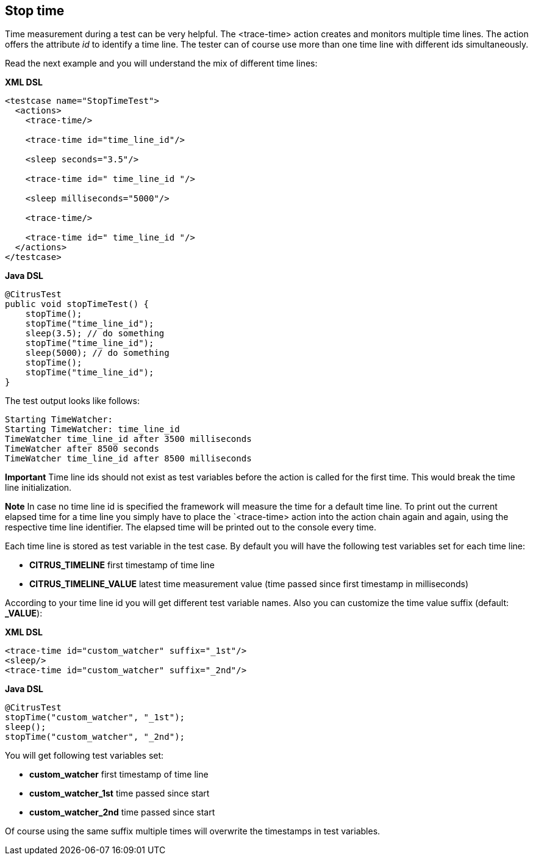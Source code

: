 [[actions-stop-time]]
== Stop time

Time measurement during a test can be very helpful. The <trace-time> action creates and monitors multiple time lines. The action offers the attribute _id_ to identify a time line.
The tester can of course use more than one time line with different ids simultaneously.

Read the next example and you will understand the mix of different time lines:

*XML DSL* 

[source,xml]
----
<testcase name="StopTimeTest">
  <actions>
    <trace-time/>
    
    <trace-time id="time_line_id"/>
    
    <sleep seconds="3.5"/>
    
    <trace-time id=" time_line_id "/>
    
    <sleep milliseconds="5000"/>
    
    <trace-time/>
    
    <trace-time id=" time_line_id "/>
  </actions>
</testcase>
----

*Java DSL* 

[source,java]
----
@CitrusTest
public void stopTimeTest() {
    stopTime();
    stopTime("time_line_id");
    sleep(3.5); // do something
    stopTime("time_line_id");
    sleep(5000); // do something
    stopTime();
    stopTime("time_line_id");
}
----

The test output looks like follows:

[source,xml]
----
Starting TimeWatcher:
Starting TimeWatcher: time_line_id
TimeWatcher time_line_id after 3500 milliseconds
TimeWatcher after 8500 seconds
TimeWatcher time_line_id after 8500 milliseconds
----

*Important*
Time line ids should not exist as test variables before the action is called for the first time. This would break the time line initialization.

*Note*
In case no time line id is specified the framework will measure the time for a default time line. To print out the current elapsed time for a time line you simply have to place the
`<trace-time> action into the action chain again and again, using the respective time line identifier. The elapsed time will be printed out to the console every time.

Each time line is stored as test variable in the test case. By default you will have the following test variables set for each time line:

* *CITRUS_TIMELINE* first timestamp of time line
* *CITRUS_TIMELINE_VALUE* latest time measurement value (time passed since first timestamp in milliseconds)

According to your time line id you will get different test variable names. Also you can customize the time value suffix (default: *_VALUE*):

*XML DSL* 

[source,xml ]
----
<trace-time id="custom_watcher" suffix="_1st"/>
<sleep/>
<trace-time id="custom_watcher" suffix="_2nd"/>
----

*Java DSL* 

[source,java]
----
@CitrusTest
stopTime("custom_watcher", "_1st");
sleep();
stopTime("custom_watcher", "_2nd");
----

You will get following test variables set:

* *custom_watcher* first timestamp of time line
* *custom_watcher_1st* time passed since start
* *custom_watcher_2nd* time passed since start

Of course using the same suffix multiple times will overwrite the timestamps in test variables.